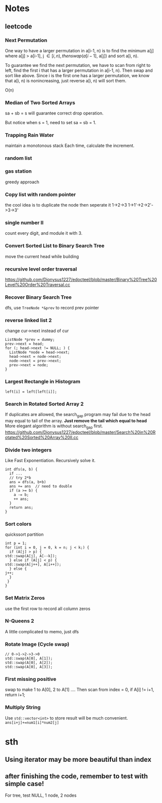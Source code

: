 
* Notes
** leetcode
*** Next Permutation
    One way to have a larger permutation in a[i-1, n) is to find the
    minimum a[j] where a[j] > a[i-1], j \in [i, n), then swap(a[i-1],
    a[j]) and sort a[i, n).

    To guarantee we find the next permutation, we have to scan from
    right to left, find the first i that has a larger permutation in
    a[i-1, n). Then swap and sort like above. Since i is the first one has a
    larger permutation, we know that a[i, n) is nonincreasing, just
    reverse a[i, n) will sort them.

    O(n)
*** Median of Two Sorted Arrays 
    sa + sb = s will guarantee correct drop operation.

    But notice when s = 1, need to set sa = sb = 1.
*** Trapping Rain Water
    maintain a monotonous stack
    Each time, calculate the increment.
*** random list
*** gas station
    greedy approach
*** Copy list with random pointer
    the cool idea is to duplicate the node
    then seperate it
    1->2->3
    1->1'->2->2'->3->3'
*** single number II
    count every digit, and module it with 3.
*** Convert Sorted List to Binary Search Tree
    move the current head while building
*** recursive level order traversal
    https://github.com/Dionysus1227/edocteel/blob/master/Binary%20Tree%20Level%20Order%20Traversal.cc
*** Recover Binary Search Tree
    dfs, use =TreeNode *&prev= to record prev pointer
*** reverse linked list 2
    change cur->next instead of cur
    #+BEGIN_SRC C++
    ListNode *prev = dummy;
    prev->next = head;
    for (; head->next != NULL; ) {
      ListNode *node = head->next;
      head->next = node->next;
      node->next = prev->next;
      prev->next = node;
    }
    #+END_SRC
*** Largest Rectangle in Histogram
    : left[i] = left[left[i]];
*** Search in Rotated Sorted Array 2
    If duplicates are allowed, the search_gap program may fail due to the head
    may equal to tail of the array. *Just remove the tail which equal to head*
    More elegant algorithm is without search_gap first.
    https://github.com/Dionysus1227/edocteel/blob/master/Search%20in%20Rotated%20Sorted%20Array%20II.cc
*** Divide two integers
    Like Fast Exponentiation. Recursively solve it.
    #+BEGIN_SRC C++
    int dfs(a, b) {
      if ...
      // try 2*b
      ans = dfs(a, b+b)
      ans += ans  // need to double
      if (a >= b) {
        a -= b;
        ++ ans;
      }
      return ans;
    }
    #+END_SRC
    
*** Sort colors
    quickssort partition
    #+BEGIN_SRC C++
    int p = 1;
    for (int i = 0, j = 0, k = n; j < k;) {
      if (A[j] > p) {
	std::swap(A[j], A[--k]);
      } else if (A[j] < p) {
	std::swap(A[j++], A[i++]);
      } else {
	j++;
      }
     }
    }
    #+END_SRC
*** Set Matrix Zeros
    use the first row to record all column zeros
*** N-Queens 2
    A little complicated to memo, just dfs
*** Rotate Image (Cycle swap)
    #+BEGIN_SRC C++
    // 0->1->2->3->0
    std::swap(A[0], A[1]);
    std::swap(A[0], A[2]);
    std::swap(A[0], A[3]);
    #+END_SRC
*** First missing positive
    swap to make 1 to A[0], 2 to A[1] ....
    Then scan from index = 0, if A[i] != i+1, return i+1;
*** Multiply String
    Use =std::vector<int>= to store result will be much convenient.
    =ans[i+j]+=num1[i]*num2[j]=

* sth
** Using iterator may be more beautiful than index
** after finishing the code, remember to test with simple case!
   For tree, test NULL, 1 node, 2 nodes
